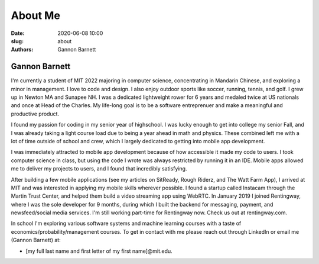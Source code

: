 About Me
############################
:date: 2020-06-08 10:00
:slug: about
:authors: Gannon Barnett

Gannon Barnett
--------------
I'm currently a student of MIT 2022 majoring in computer science, concentrating in Mandarin Chinese, and exploring a minor in management. I love to code and design. I also enjoy outdoor sports like soccer, running, tennis, and golf. I grew up in Newton MA and Sunapee NH. I was a dedicated lightweight rower for 6 years and medaled twice at US nationals and once at Head of the Charles. My life-long goal is to be a software entreprenuer and make a meaningful and productive product. 

I found my passion for coding in my senior year of highschool. I was lucky enough to get into college my senior Fall, and I was already taking a light course load due to being a year ahead in math and physics. These combined left me with a lot of time outside of school and crew, which I largely dedicated to getting into mobile app development. 

I was immediately attracted to mobile app development because of how accessible it made my code to users. I took computer science in class, but using the code I wrote was always restricted by running it in an IDE. Mobile apps allowed me to deliver my projects to users, and I found that incredibly satisfying. 

After building a few mobile applications (see my articles on SitReady, Rough Riderz, and The Watt Farm App), I arrived at MIT and was interested in applying my mobile skills wherever possible. I found a startup called Instacam through the Martin Trust Center, and helped them build a video streaming app using WebRTC. In January 2019 I joined Rentingway, where I was the sole developer for 9 months, during which I built the backend for messaging, payment, and newsfeed/social media services. I'm still working part-time for Rentingway now. Check us out at rentingway.com. 

In school I'm exploring various software systems and machine learning courses with a taste of economics/probability/management courses. To get in contact with me please reach out through LinkedIn or email me (Gannon Barnett) at:

- [my full last name and first letter of my first name]@mit.edu. 

.. image:: {filename}../images/g_at_marthas.jpeg
	:align: center

